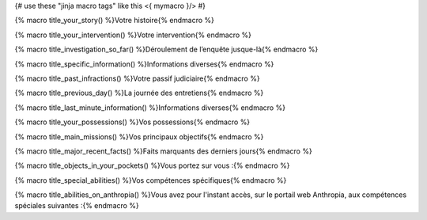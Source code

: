 
{# use these "jinja macro tags" like this <{ mymacro }/> #}

{% macro title_your_story() %}Votre histoire{% endmacro %}

{% macro title_your_intervention() %}Votre intervention{% endmacro %}

{% macro title_investigation_so_far() %}Déroulement de l’enquête jusque-là{% endmacro %}

{% macro title_specific_information() %}Informations diverses{% endmacro %}

{% macro title_past_infractions() %}Votre passif judiciaire{% endmacro %}

{% macro title_previous_day() %}La journée des entretiens{% endmacro %}

{% macro title_last_minute_information() %}Informations diverses{% endmacro %}

{% macro title_your_possessions() %}Vos possessions{% endmacro %}

{% macro title_main_missions() %}Vos principaux objectifs{% endmacro %}

{% macro title_major_recent_facts() %}Faits marquants des derniers jours{% endmacro %}

{% macro title_objects_in_your_pockets() %}Vous portez sur vous :{% endmacro %}

{% macro title_special_abilities() %}Vos compétences spécifiques{% endmacro %}

{% macro title_abilities_on_anthropia() %}Vous avez pour l'instant accès, sur le portail web Anthropia, aux compétences spéciales suivantes :{% endmacro %}
